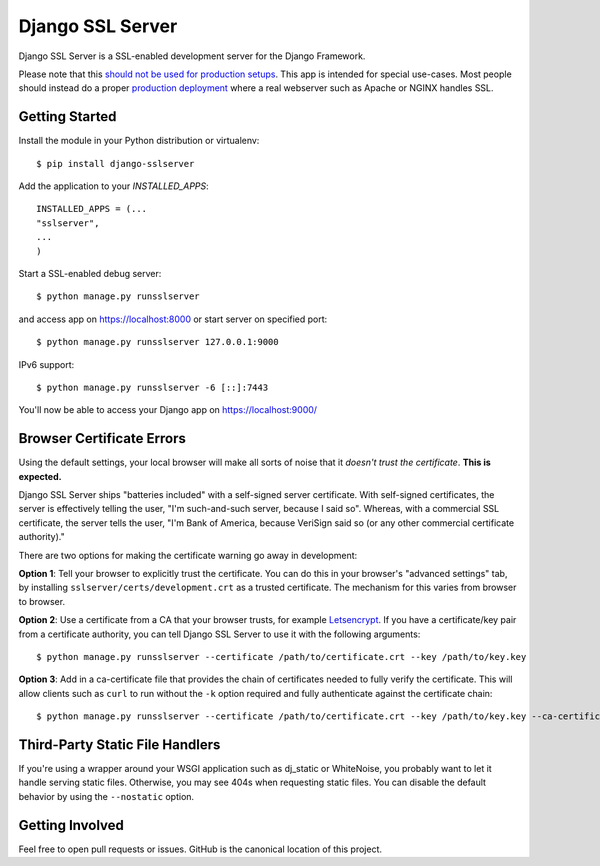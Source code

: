 =================
Django SSL Server
=================

.. image:: https://img.shields.io/pypi/v/django-sslserver.svg
    :target: https://pypi.python.org/pypi/django-sslserver

.. image:: https://img.shields.io/pypi/pyversions/django-sslserver.svg
    :target: https://pypi.python.org/pypi/django-sslserver/

Django SSL Server is a SSL-enabled development server for the Django Framework.

Please note that this `should not be used for production setups
<https://docs.djangoproject.com/en/1.11/ref/django-admin/#runserver>`_. This
app is intended for special use-cases. Most people should instead do a proper
`production deployment
<https://docs.djangoproject.com/en/1.11/howto/deployment/>`_ where a real
webserver such as Apache or NGINX handles SSL.

Getting Started
===============

Install the module in your Python distribution or virtualenv::

  $ pip install django-sslserver

Add the application to your `INSTALLED_APPS`::

  INSTALLED_APPS = (...
  "sslserver",
  ...
  )

Start a SSL-enabled debug server::

  $ python manage.py runsslserver

and access app on https://localhost:8000 or start server on specified port::

  $ python manage.py runsslserver 127.0.0.1:9000
  
IPv6 support::

  $ python manage.py runsslserver -6 [::]:7443

You'll now be able to access your Django app on https://localhost:9000/


Browser Certificate Errors
==========================

Using the default settings, your local browser will make all sorts of noise that it *doesn't trust the certificate*. **This is expected.**

Django SSL Server ships "batteries included" with a self-signed server certificate. With self-signed certificates,
the server is effectively telling the user, "I'm such-and-such server, because I said so". Whereas, with a commercial
SSL certificate, the server tells the user, "I'm Bank of America, because VeriSign said so (or any other commercial certificate authority)."

There are two options for making the certificate warning go away in development:

**Option 1**: Tell your browser to explicitly trust the certificate. You can do this in your browser's "advanced settings"
tab, by installing ``sslserver/certs/development.crt`` as a trusted certificate. The mechanism for this varies from browser to browser.

**Option 2**: Use a certificate from a CA that your browser trusts, for example `Letsencrypt <https://letsencrypt.org>`_.
If you have a certificate/key pair from a certificate authority,
you can tell Django SSL Server to use it with the following arguments::

  $ python manage.py runsslserver --certificate /path/to/certificate.crt --key /path/to/key.key

**Option 3**: Add in a ca-certificate file that provides the chain of certificates needed to fully verify the certificate.  This will allow clients such as ``curl`` to run without the ``-k`` option required and fully authenticate against the certificate chain::

  $ python manage.py runsslserver --certificate /path/to/certificate.crt --key /path/to/key.key --ca-certificate /path/to/ca-certificate.crt


Third-Party Static File Handlers
================================

If you're using a wrapper around your WSGI application such as dj_static or WhiteNoise, you probably want to let it handle serving
static files. Otherwise, you may see 404s when requesting static files. You can disable the default behavior by using the ``--nostatic``
option.

Getting Involved
================

Feel free to open pull requests or issues. GitHub is the canonical location of this project.
